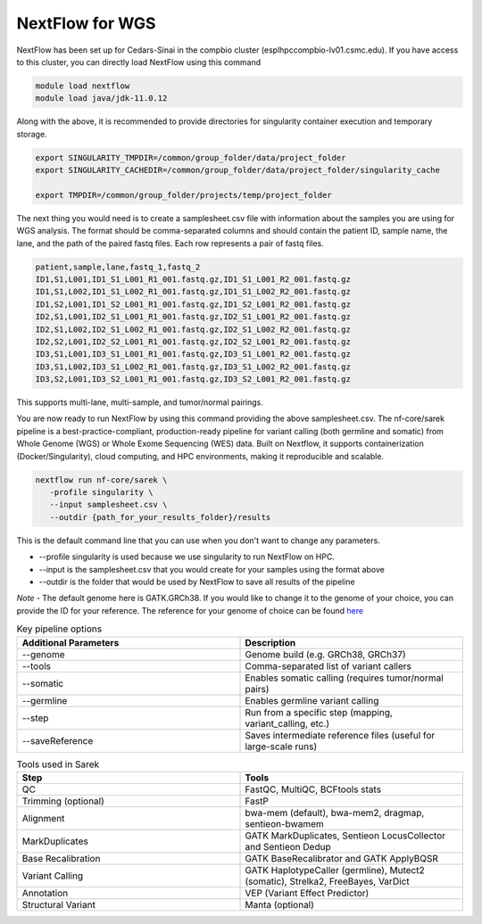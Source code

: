 **NextFlow for WGS**
====================

NextFlow has been set up for Cedars-Sinai in the compbio cluster (esplhpccompbio-lv01.csmc.edu). If you have access to this cluster, you can directly load NextFlow using this command

.. code-block:: RST

  module load nextflow
  module load java/jdk-11.0.12

Along with the above, it is recommended to provide directories for singularity container execution and temporary storage. 

.. code-block:: RST

  export SINGULARITY_TMPDIR=/common/group_folder/data/project_folder
  export SINGULARITY_CACHEDIR=/common/group_folder/data/project_folder/singularity_cache

  export TMPDIR=/common/group_folder/projects/temp/project_folder

The next thing you would need is to create a samplesheet.csv file with information about the samples you are using for WGS analysis. The format should be comma-separated columns and should contain the patient ID, sample name, the lane, and the path of the paired fastq files. Each row represents a pair of fastq files. 

.. code-block:: RST

  patient,sample,lane,fastq_1,fastq_2
  ID1,S1,L001,ID1_S1_L001_R1_001.fastq.gz,ID1_S1_L001_R2_001.fastq.gz
  ID1,S1,L002,ID1_S1_L002_R1_001.fastq.gz,ID1_S1_L002_R2_001.fastq.gz
  ID1,S2,L001,ID1_S2_L001_R1_001.fastq.gz,ID1_S2_L001_R2_001.fastq.gz
  ID2,S1,L001,ID2_S1_L001_R1_001.fastq.gz,ID2_S1_L001_R2_001.fastq.gz
  ID2,S1,L002,ID2_S1_L002_R1_001.fastq.gz,ID2_S1_L002_R2_001.fastq.gz
  ID2,S2,L001,ID2_S2_L001_R1_001.fastq.gz,ID2_S2_L001_R2_001.fastq.gz
  ID3,S1,L001,ID3_S1_L001_R1_001.fastq.gz,ID3_S1_L001_R2_001.fastq.gz
  ID3,S1,L002,ID3_S1_L002_R1_001.fastq.gz,ID3_S1_L002_R2_001.fastq.gz
  ID3,S2,L001,ID3_S2_L001_R1_001.fastq.gz,ID3_S2_L001_R2_001.fastq.gz
This supports multi-lane, multi-sample, and tumor/normal pairings.


You are now ready to run NextFlow by using this command providing the above samplesheet.csv.
The nf-core/sarek pipeline is a best-practice-compliant, production-ready pipeline for variant calling (both germline and somatic) from Whole Genome (WGS) or Whole Exome Sequencing (WES) data. Built on Nextflow, it supports containerization (Docker/Singularity), cloud computing, and HPC environments, making it reproducible and scalable.

.. code-block:: RST

  nextflow run nf-core/sarek \
     -profile singularity \
     --input samplesheet.csv \
     --outdir {path_for_your_results_folder}/results

This is the default command line that you can use when you don't want to change any parameters. 

- --profile singularity is used because we use singularity to run NextFlow on HPC.
- --input is the samplesheet.csv that you would create for your samples using the format above
- --outdir is the folder that would be used by NextFlow to save all results of the pipeline

*Note* - The default genome here is GATK.GRCh38. If you would like to change it to the genome of your choice, you can provide the ID for your reference. The reference for your genome of choice can be found `here <https://support.illumina.com/sequencing/sequencing_software/igenome.html>`_

.. list-table:: Key pipeline options
   :widths: 30 30
   :header-rows: 1

   * - Additional Parameters
     - Description
   * - --genome
     - Genome build (e.g. GRCh38, GRCh37)
   * - --tools
     - Comma-separated list of variant callers
   * - --somatic
     - Enables somatic calling (requires tumor/normal pairs)
   * - --germline
     - Enables germline variant calling
   * - --step
     - Run from a specific step (mapping, variant_calling, etc.)
   * - --saveReference
     - Saves intermediate reference files (useful for large-scale runs)

.. list-table:: Tools used in Sarek
   :widths: 30 30
   :header-rows: 1

   * - Step
     - Tools
   * - QC
     - FastQC, MultiQC, BCFtools stats
   * - Trimming (optional)
     - FastP
   * - Alignment
     - bwa-mem (default), bwa-mem2, dragmap, sentieon-bwamem
   * - MarkDuplicates
     - GATK MarkDuplicates, Sentieon LocusCollector and Sentieon Dedup
   * - Base Recalibration
     - GATK BaseRecalibrator and GATK ApplyBQSR
   * - Variant Calling
     - GATK HaplotypeCaller (germline), Mutect2 (somatic), Strelka2, FreeBayes, VarDict
   * - Annotation
     - VEP (Variant Effect Predictor)
   * - Structural Variant
     - Manta (optional)



